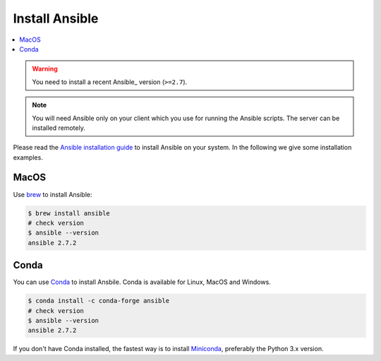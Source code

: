 Install Ansible
===============

.. contents::
    :local:
    :depth: 2

.. warning::
  You need to install a recent Ansible_ version (``>=2.7``).

.. note::
  You will need Ansible only on your client which you use for running the Ansible scripts.
  The server can be installed remotely.

Please read the `Ansible installation guide`_ to install Ansible on your system.
In the following we give some installation examples.

MacOS
-----

Use brew_ to install Ansible:

.. code-block:: sh

  $ brew install ansible
  # check version
  $ ansible --version
  ansible 2.7.2

Conda
-----

You can use Conda_ to install Ansbile. Conda is available for Linux, MacOS and Windows.

.. code-block:: sh

  $ conda install -c conda-forge ansible
  # check version
  $ ansible --version
  ansible 2.7.2

If you don't have Conda installed, the fastest way is to install Miniconda_, preferably the Python 3.x version.


.. _`Ansible installation guide`: https://docs.ansible.com/ansible/latest/installation_guide/intro_installation.html
.. _brew: https://brew.sh/
.. _Conda: https://conda.io/docs/user-guide/install/index.html
.. _Miniconda: https://conda.io/miniconda.html
